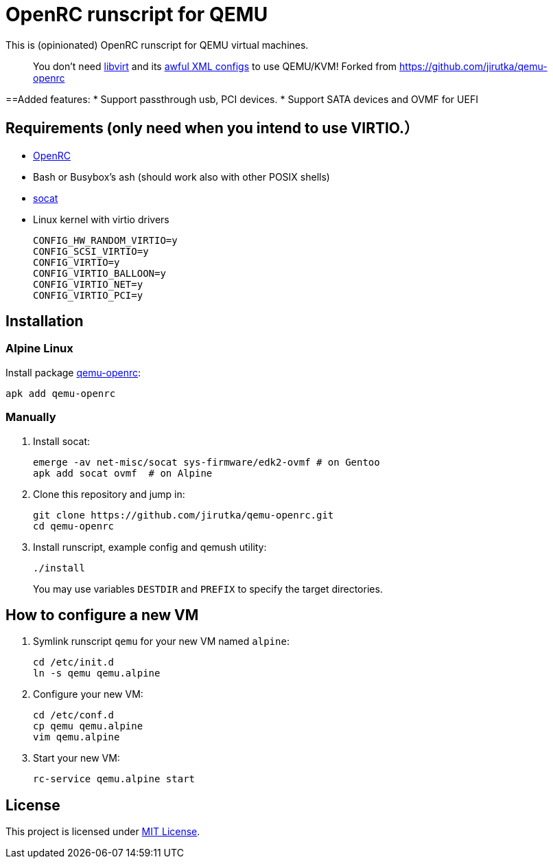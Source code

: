 = OpenRC runscript for QEMU

This is (opinionated) OpenRC runscript for QEMU virtual machines.

____ 
You don’t need https://libvirt.org[libvirt] and its https://libvirt.org/formatdomain.html[awful XML configs] to use QEMU/KVM!
Forked from https://github.com/jirutka/qemu-openrc 
____

==Added features: 
* Support passthrough usb, PCI devices.
* Support SATA devices and OVMF for UEFI


== Requirements (only need when you intend to use VIRTIO.）

* https://wiki.gentoo.org/wiki/OpenRC[OpenRC]
* Bash or Busybox’s ash (should work also with other POSIX shells)
* http://www.dest-unreach.org/socat[socat]
* Linux kernel with virtio drivers
+
    CONFIG_HW_RANDOM_VIRTIO=y
    CONFIG_SCSI_VIRTIO=y
    CONFIG_VIRTIO=y
    CONFIG_VIRTIO_BALLOON=y
    CONFIG_VIRTIO_NET=y
    CONFIG_VIRTIO_PCI=y


== Installation

=== Alpine Linux

Install package https://pkgs.alpinelinux.org/package/v3.4/main/x86_64/qemu-openrc[qemu-openrc]:

    apk add qemu-openrc


=== Manually

. Install socat:
+
[source, sh]
----
emerge -av net-misc/socat sys-firmware/edk2-ovmf # on Gentoo 
apk add socat ovmf  # on Alpine
----

. Clone this repository and jump in:
+
    git clone https://github.com/jirutka/qemu-openrc.git
    cd qemu-openrc

. Install runscript, example config and qemush utility:
+
    ./install
+
You may use variables `DESTDIR` and `PREFIX` to specify the target directories.


== How to configure a new VM

. Symlink runscript `qemu` for your new VM named `alpine`:
+
    cd /etc/init.d
    ln -s qemu qemu.alpine

. Configure your new VM:
+
    cd /etc/conf.d
    cp qemu qemu.alpine
    vim qemu.alpine

. Start your new VM:
+
    rc-service qemu.alpine start


== License

This project is licensed under http://opensource.org/licenses/MIT/[MIT License].
